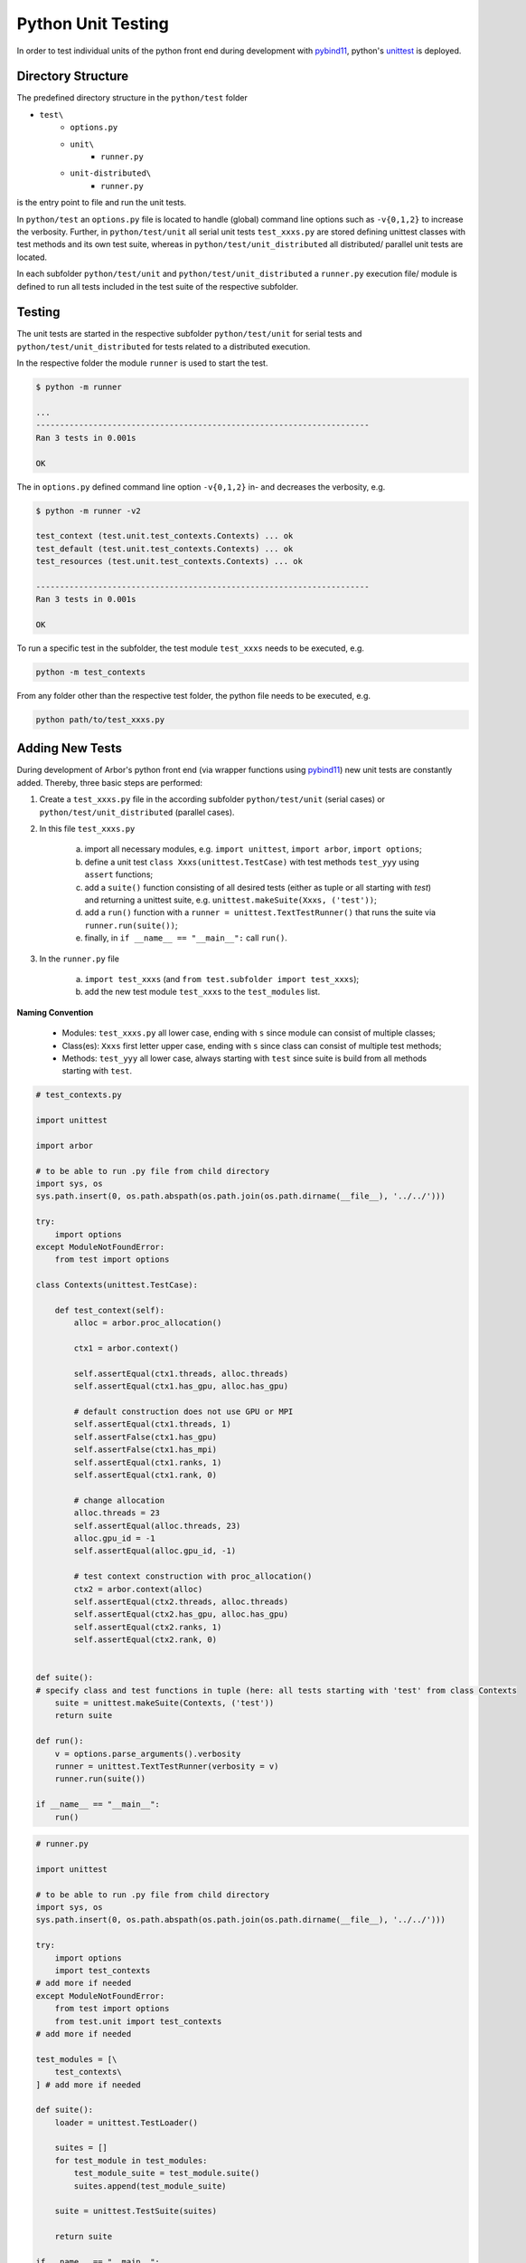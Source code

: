 .. _pyunittest:

Python Unit Testing
====================

In order to test individual units of the python front end during development with `pybind11 <https://pybind11.readthedocs.io/en/stable/intro.html>`_, python's `unittest <https://docs.python.org/3/library/unittest.html>`_ is deployed.

Directory Structure
-------------------

The predefined directory structure in the ``python/test`` folder

* ``test\``
    * ``options.py``
    * ``unit\``
        * ``runner.py``
    * ``unit-distributed\``
        * ``runner.py``

is the entry point to file and run the unit tests.

In ``python/test`` an ``options.py`` file is located to handle (global) command line options such as ``-v{0,1,2}`` to increase the verbosity.
Further, in ``python/test/unit`` all serial unit tests ``test_xxxs.py`` are stored defining unittest classes with test methods and its own test suite, whereas in ``python/test/unit_distributed`` all distributed/ parallel unit tests are located.

In each subfolder ``python/test/unit`` and ``python/test/unit_distributed`` a ``runner.py`` execution file/ module is defined to run all tests included in the test suite of the respective subfolder.

Testing
--------

The unit tests are started in the respective subfolder ``python/test/unit`` for serial tests and ``python/test/unit_distributed`` for tests related to a distributed execution.

In the respective folder the module ``runner`` is used to start the test.


.. container:: example-code

    .. code-block:: bash

        $ python -m runner

        ...
        ----------------------------------------------------------------------
        Ran 3 tests in 0.001s

        OK

The in ``options.py`` defined command line option ``-v{0,1,2}`` in- and decreases the verbosity, e.g.

.. container:: example-code

    .. code-block:: bash

        $ python -m runner -v2

        test_context (test.unit.test_contexts.Contexts) ... ok
        test_default (test.unit.test_contexts.Contexts) ... ok
        test_resources (test.unit.test_contexts.Contexts) ... ok

        ----------------------------------------------------------------------
        Ran 3 tests in 0.001s

        OK

To run a specific test in the subfolder, the test module ``test_xxxs`` needs to be executed, e.g.

.. container:: example-code

    .. code-block:: bash

        python -m test_contexts

From any folder other than the respective test folder, the python file needs to be executed, e.g.

.. container:: example-code

    .. code-block:: bash

        python path/to/test_xxxs.py

Adding New Tests
-----------------
During development of Arbor's python front end (via wrapper functions using `pybind11 <https://pybind11.readthedocs.io/en/stable/intro.html>`_) new unit tests are constantly added.
Thereby, three basic steps are performed:

1) Create a ``test_xxxs.py`` file in the according subfolder ``python/test/unit`` (serial cases) or ``python/test/unit_distributed`` (parallel cases).

2) In this file ``test_xxxs.py``

    a) import all necessary modules, e.g. ``import unittest``, ``import arbor``, ``import options``;
    b) define a unit test ``class Xxxs(unittest.TestCase)`` with test methods ``test_yyy`` using ``assert`` functions;
    c) add a ``suite()`` function consisting of all desired tests (either as tuple or all starting with `test`) and returning a unittest suite, e.g. ``unittest.makeSuite(Xxxs, ('test'))``;
    d) add a ``run()`` function with a ``runner = unittest.TextTestRunner()`` that runs the suite via ``runner.run(suite())``;
    e) finally, in ``if __name__ == "__main__":`` call ``run()``.

3) In the ``runner.py`` file

    a) ``import test_xxxs`` (and ``from test.subfolder import test_xxxs``);
    b) add the new test module ``test_xxxs`` to the ``test_modules`` list.

**Naming Convention**

    * Modules: ``test_xxxs.py`` all lower case, ending with ``s`` since module can consist of multiple classes;
    * Class(es): ``Xxxs`` first letter upper case, ending with ``s`` since class can consist of multiple test methods;
    * Methods: ``test_yyy`` all lower case, always starting with ``test`` since suite is build from all methods starting with ``test``.

.. container:: example-code

    .. code-block:: python

        # test_contexts.py

        import unittest

        import arbor

        # to be able to run .py file from child directory
        import sys, os
        sys.path.insert(0, os.path.abspath(os.path.join(os.path.dirname(__file__), '../../')))

        try:
            import options
        except ModuleNotFoundError:
            from test import options

        class Contexts(unittest.TestCase):

            def test_context(self):
                alloc = arbor.proc_allocation()

                ctx1 = arbor.context()

                self.assertEqual(ctx1.threads, alloc.threads)
                self.assertEqual(ctx1.has_gpu, alloc.has_gpu)

                # default construction does not use GPU or MPI
                self.assertEqual(ctx1.threads, 1)
                self.assertFalse(ctx1.has_gpu)
                self.assertFalse(ctx1.has_mpi)
                self.assertEqual(ctx1.ranks, 1)
                self.assertEqual(ctx1.rank, 0)

                # change allocation
                alloc.threads = 23
                self.assertEqual(alloc.threads, 23)
                alloc.gpu_id = -1
                self.assertEqual(alloc.gpu_id, -1)

                # test context construction with proc_allocation()
                ctx2 = arbor.context(alloc)
                self.assertEqual(ctx2.threads, alloc.threads)
                self.assertEqual(ctx2.has_gpu, alloc.has_gpu)
                self.assertEqual(ctx2.ranks, 1)
                self.assertEqual(ctx2.rank, 0)


        def suite():
        # specify class and test functions in tuple (here: all tests starting with 'test' from class Contexts
            suite = unittest.makeSuite(Contexts, ('test'))
            return suite

        def run():
            v = options.parse_arguments().verbosity
            runner = unittest.TextTestRunner(verbosity = v)
            runner.run(suite())

        if __name__ == "__main__":
            run()

.. container:: example-code

    .. code-block:: python

        # runner.py

        import unittest

        # to be able to run .py file from child directory
        import sys, os
        sys.path.insert(0, os.path.abspath(os.path.join(os.path.dirname(__file__), '../../')))

        try:
            import options
            import test_contexts
        # add more if needed
        except ModuleNotFoundError:
            from test import options
            from test.unit import test_contexts
        # add more if needed

        test_modules = [\
            test_contexts\
        ] # add more if needed

        def suite():
            loader = unittest.TestLoader()

            suites = []
            for test_module in test_modules:
                test_module_suite = test_module.suite()
                suites.append(test_module_suite)

            suite = unittest.TestSuite(suites)

            return suite

        if __name__ == "__main__":
            v = options.parse_arguments().verbosity
            runner = unittest.TextTestRunner(verbosity = v)
            runner.run(suite())
